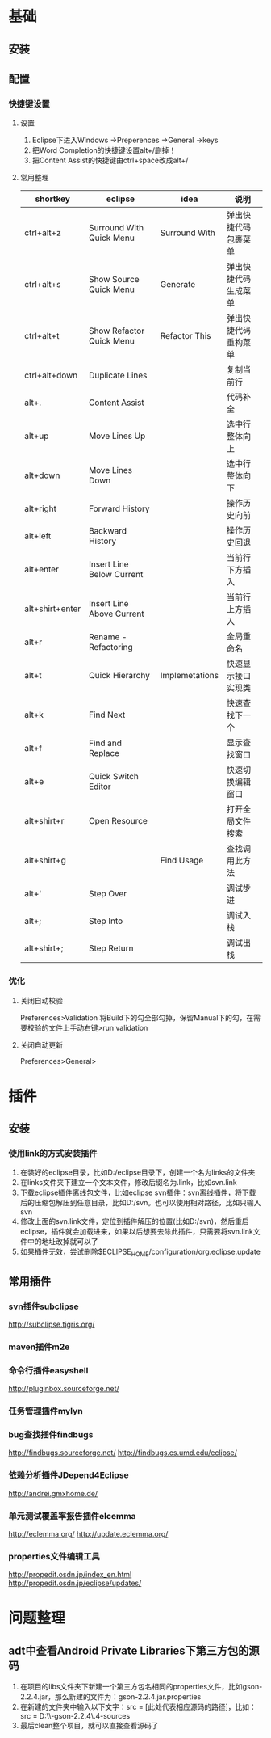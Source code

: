 * 基础
** 安装
** 配置
*** 快捷键设置
**** 设置
     1. Eclipse下进入Windows ->Preperences ->General ->keys
     2. 把Word Completion的快捷键设置alt+/删掉！
     3. 把Content Assist的快捷键由ctrl+space改成alt+/
**** 常用整理
 |-----------------+---------------------------+----------------+----------------------|
 | shortkey        | eclipse                   | idea           | 说明                 |
 |-----------------+---------------------------+----------------+----------------------|
 | ctrl+alt+z      | Surround With Quick Menu  | Surround With  | 弹出快捷代码包裹菜单 |
 | ctrl+alt+s      | Show Source Quick Menu    | Generate       | 弹出快捷代码生成菜单 |
 | ctrl+alt+t      | Show Refactor Quick Menu  | Refactor This  | 弹出快捷代码重构菜单 |
 |-----------------+---------------------------+----------------+----------------------|
 | ctrl+alt+down   | Duplicate Lines           |                | 复制当前行           |
 | alt+.           | Content Assist            |                | 代码补全             |
 | alt+up          | Move Lines Up             |                | 选中行整体向上       |
 | alt+down        | Move Lines Down           |                | 选中行整体向下       |
 | alt+right       | Forward History           |                | 操作历史向前         |
 | alt+left        | Backward History          |                | 操作历史回退         |
 | alt+enter       | Insert Line Below Current |                | 当前行下方插入       |
 | alt+shirt+enter | Insert Line Above Current |                | 当前行上方插入       |
 | alt+r           | Rename - Refactoring      |                | 全局重命名           |
 | alt+t           | Quick Hierarchy           | Implemetations | 快速显示接口实现类   |
 | alt+k           | Find Next                 |                | 快速查找下一个       |
 | alt+f           | Find and Replace          |                | 显示查找窗口         |
 | alt+e           | Quick Switch Editor       |                | 快速切换编辑窗口     |
 | alt+shirt+r     | Open Resource             |                | 打开全局文件搜索     |
 | alt+shirt+g     |                           | Find Usage     | 查找调用此方法       |
 |-----------------+---------------------------+----------------+----------------------|
 | alt+'           | Step Over                 |                | 调试步进             |
 | alt+;           | Step Into                 |                | 调试入栈             |
 | alt+shirt+;     | Step Return               |                | 调试出栈             |
 |-----------------+---------------------------+----------------+----------------------|
*** 优化
**** 关闭自动校验
     Preferences>Validation
     将Build下的勾全部勾掉，保留Manual下的勾，在需要校验的文件上手动右键>run validation
**** 关闭自动更新
     Preferences>General>
* 插件
** 安装
*** 使用link的方式安装插件
1. 在装好的eclipse目录，比如D:/eclipse目录下，创建一个名为links的文件夹
2. 在links文件夹下建立一个文本文件，修改后缀名为.link，比如svn.link
3. 下载eclipse插件离线包文件，比如eclipse svn插件：svn离线插件，将下载后的压缩包解压到任意目录，比如D:/svn。也可以使用相对路径，比如只输入svn
4. 修改上面的svn.link文件，定位到插件解压的位置(比如D:/svn)，然后重启eclipse，插件就会加载进来，如果以后想要去除此插件，只需要将svn.link文件中的地址改掉就可以了
5. 如果插件无效，尝试删除$ECLIPSE_HOME/configuration/org.eclipse.update
** 常用插件
*** svn插件subclipse
    http://subclipse.tigris.org/
*** maven插件m2e
*** 命令行插件easyshell
    http://pluginbox.sourceforge.net/
*** 任务管理插件mylyn
*** bug查找插件findbugs
    http://findbugs.sourceforge.net/
    http://findbugs.cs.umd.edu/eclipse/
*** 依赖分析插件JDepend4Eclipse
    http://andrei.gmxhome.de/
*** 单元测试覆盖率报告插件elcemma
    http://eclemma.org/
    http://update.eclemma.org/
*** properties文件编辑工具
    http://propedit.osdn.jp/index_en.html
    http://propedit.osdn.jp/eclipse/updates/
* 问题整理
** adt中查看Android Private Libraries下第三方包的源码
   1. 在项目的libs文件夹下新建一个第三方包名相同的properties文件，比如gson-2.2.4.jar，那么新建的文件为：gson-2.2.4.jar.properties
   2. 在新建的文件夹中输入以下文字：src = [此处代表相应源码的路径]，比如：src = D:\\Source\\google-gson-2.2.4\\gson-2.2.4-sources  
   3. 最后clean整个项目，就可以直接查看源码了
